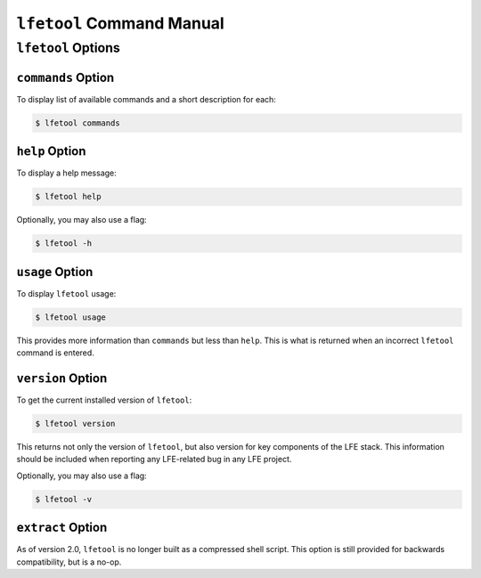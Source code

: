 ``lfetool`` Command Manual
==========================


``lfetool`` Options
-------------------

``commands`` Option
,,,,,,,,,,,,,,,,,,,

To display list of available commands and a short description for each:

.. code:: bash

    $ lfetool commands


``help`` Option
,,,,,,,,,,,,,,,

To display a help message:

.. code:: bash

    $ lfetool help

Optionally, you may also use a flag:

.. code:: bash

    $ lfetool -h


``usage`` Option
,,,,,,,,,,,,,,,,,

To display ``lfetool`` usage:

.. code:: bash

    $ lfetool usage

This provides more information than ``commands`` but less than ``help``.
This is what is returned when an incorrect ``lfetool`` command is
entered.


``version`` Option
,,,,,,,,,,,,,,,,,,

To get the current installed version of ``lfetool``:

.. code:: bash

    $ lfetool version

This returns not only the version of ``lfetool``, but also version for key
components of the LFE stack. This information should be included when
reporting any LFE-related bug in any LFE project.

Optionally, you may also use a flag:

.. code:: bash

    $ lfetool -v


``extract`` Option
,,,,,,,,,,,,,,,,,,

As of version 2.0, ``lfetool`` is no longer built as a compressed shell
script. This option is still provided for backwards compatibility, but is
a no-op.
